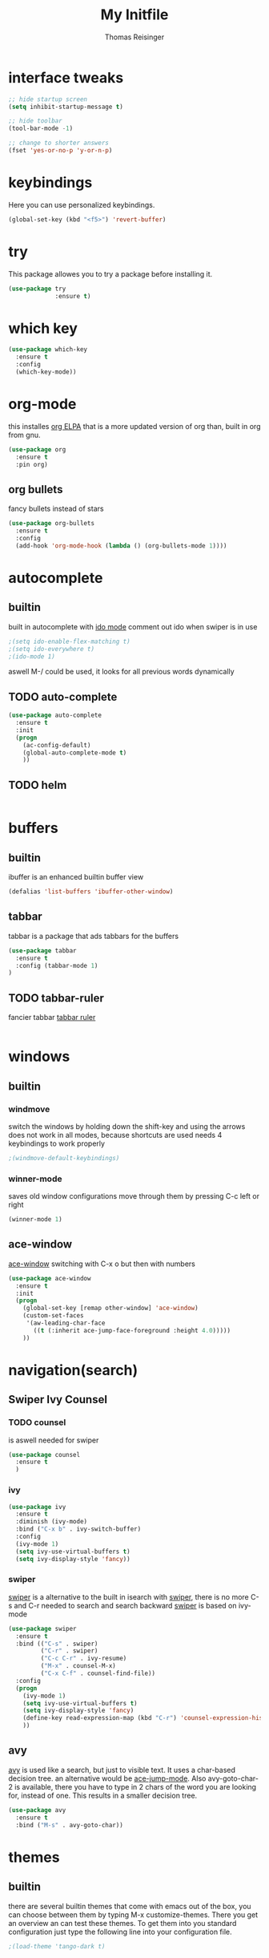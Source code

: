 #+STARTUP: overview
#+TITLE: My Initfile
#+AUTHOR: Thomas Reisinger

* interface tweaks
#+BEGIN_SRC emacs-lisp
  ;; hide startup screen
  (setq inhibit-startup-message t)

  ;; hide toolbar
  (tool-bar-mode -1)

  ;; change to shorter answers
  (fset 'yes-or-no-p 'y-or-n-p)
#+END_SRC

* keybindings
  Here you can use personalized keybindings.
#+BEGIN_SRC emacs-lisp
  (global-set-key (kbd "<f5>") 'revert-buffer)
#+END_SRC

* try
  This package allowes you to try a package before installing it.
#+BEGIN_SRC emacs-lisp
  (use-package try
               :ensure t)
#+END_SRC
* which key
#+BEGIN_SRC emacs-lisp
  (use-package which-key
    :ensure t
    :config
    (which-key-mode))
#+END_SRC

* org-mode
  this installes [[https://orgmode.org/elpa.html][org ELPA]] that is a more updated version of org than,
  built in org from gnu.
#+BEGIN_SRC emacs-lisp
  (use-package org
    :ensure t
    :pin org)
#+END_SRC
** org bullets
   fancy bullets instead of stars
#+BEGIN_SRC emacs-lisp
  (use-package org-bullets
    :ensure t
    :config
    (add-hook 'org-mode-hook (lambda () (org-bullets-mode 1))))
#+END_SRC
* autocomplete
** builtin
   built in autocomplete with [[https://www.masteringemacs.org/article/introduction-to-ido-mode][ido mode]]
   comment out ido when swiper is in use
#+BEGIN_SRC emacs-lisp
  ;(setq ido-enable-flex-matching t)
  ;(setq ido-everywhere t)
  ;(ido-mode 1)
#+END_SRC
aswell M-/ could be used, it looks for all previous words dynamically
** TODO auto-complete
#+BEGIN_SRC emacs-lisp
  (use-package auto-complete
    :ensure t
    :init
    (progn
      (ac-config-default)
      (global-auto-complete-mode t)
      ))
#+END_SRC
** TODO helm
#+BEGIN_SRC emacs-lisp

#+END_SRC

* buffers
** builtin
ibuffer is an enhanced builtin buffer view
#+BEGIN_SRC emacs-lisp
(defalias 'list-buffers 'ibuffer-other-window)
#+END_SRC
** tabbar
tabbar is a package that ads tabbars for the buffers
#+BEGIN_SRC emacs-lisp
  (use-package tabbar
    :ensure t
    :config (tabbar-mode 1)
  )
#+END_SRC
** TODO tabbar-ruler
fancier tabbar [[https://github.com/mattfidler/tabbar-ruler.el][tabbar ruler]]
#+BEGIN_SRC emacs-lisp

#+END_SRC
* windows
** builtin
*** windmove
switch the windows by holding down the shift-key and using the arrows
does not work in all modes, because shortcuts are used
needs 4 keybindings to work properly
#+BEGIN_SRC emacs-lisp
  ;(windmove-default-keybindings)
#+END_SRC
*** winner-mode
saves old window configurations
move through them by pressing C-c left or right
#+BEGIN_SRC emacs-lisp
(winner-mode 1)
#+END_SRC

** ace-window
[[https://github.com/abo-abo/ace-window][ace-window]]
switching with C-x o but then with numbers
#+BEGIN_SRC emacs-lisp
  (use-package ace-window
    :ensure t
    :init
    (progn
      (global-set-key [remap other-window] 'ace-window)
      (custom-set-faces
       '(aw-leading-char-face
         ((t (:inherit ace-jump-face-foreground :height 4.0))))) 
      ))
#+END_SRC
* navigation(search)
** Swiper Ivy Counsel
*** TODO counsel
    is aswell needed for swiper
 #+BEGIN_SRC emacs-lisp
   (use-package counsel
     :ensure t
     )
 #+END_SRC
*** ivy
  #+BEGIN_SRC emacs-lisp
    (use-package ivy
      :ensure t
      :diminish (ivy-mode)
      :bind ("C-x b" . ivy-switch-buffer)
      :config
      (ivy-mode 1)
      (setq ivy-use-virtual-buffers t)
      (setq ivy-display-style 'fancy))
  #+END_SRC
*** swiper
    [[https://github.com/abo-abo/swiper][swiper]] is a alternative to the built in isearch with [[https://github.com/abo-abo/swiper][swiper]], there
    is no more C-s and C-r needed to search and search backward
    [[https://github.com/abo-abo/swiper][swiper]] is based on ivy-mode
 #+BEGIN_SRC emacs-lisp
   (use-package swiper
     :ensure t
     :bind (("C-s" . swiper)
            ("C-r" . swiper)
            ("C-c C-r" . ivy-resume)
            ("M-x" . counsel-M-x)
            ("C-x C-f" . counsel-find-file))
     :config
     (progn
       (ivy-mode 1)
       (setq ivy-use-virtual-buffers t)
       (setq ivy-display-style 'fancy)
       (define-key read-expression-map (kbd "C-r") 'counsel-expression-history)
       ))
 #+END_SRC
** avy
   [[https://github.com/abo-abo/avy][avy]] is used like a search, but just to visible text. It uses a
   char-based decision tree.  an alternative would be [[https://github.com/winterTTr/ace-jump-mode][ace-jump-mode]].
   Also avy-goto-char-2 is available, there you have to type in 2
   chars of the word you are looking for, instead of one. This results
   in a smaller decision tree.
#+BEGIN_SRC emacs-lisp
  (use-package avy
    :ensure t
    :bind ("M-s" . avy-goto-char))
#+END_SRC
* themes
** builtin
   there are several builtin themes that come with emacs out of the
   box, you can choose between them by typing M-x
   customize-themes. There you get an overview an can test these
   themes.  To get them into you standard configuration just type the
   following line into your configuration file.
#+BEGIN_SRC emacs-lisp
  ;(load-theme 'tango-dark t)
#+END_SRC

** external themes
   themes made by the community
   [[https://pawelbx.github.io/emacs-theme-gallery/][theme galery 1]]
   [[https://emacsthemes.com/][theme galery 2]]
*** zenburn
    [[https://github.com/bbatsov/zenburn-emacs][zenburn-theme]]
#+BEGIN_SRC emacs-lisp
  (use-package zenburn-theme
    :ensure t
    :config (load-theme 'zenburn t))
#+END_SRC
*** hemisu
    [[https://github.com/andrzejsliwa/hemisu-theme][hemisu-theme]]
#+BEGIN_SRC emacs-lisp
  ;(use-package hemisu-theme
  ;  :ensure t
  ;  :config (load-theme 'hemisu-dark t))
#+END_SRC
* presentation
** org-reveal
   [[https://github.com/yjwen/org-reveal][org-reveal]] works with [[https://github.com/hakimel/reveal.js/][reveal.js]], that is basically an javascript
   library for easy presentations written in html. [[https://github.com/yjwen/org-reveal][Org-reveal]] is now
   able to export an org file to a html site that can be opend in
   every browser. It is very easy to use and looks fancy, i recommend
   it for every kind of presentation that has no special things in it.
   Attention: ox-reveal needs [[https://orgmode.org/elpa.html][Org ELPA]], because Org builtin from gnu,
   is mostly outdated.
#+BEGIN_SRC emacs-lisp
  (use-package ox-reveal
  :ensure t
  :config
    (require 'ox-reveal)
    (setq org-reveal-root "http://cdn.jsdelivr.net/reveal.js/3.0.0/")
    (setq org-reveal-mathjax t)
    )

  ; for syntax highliting of the html code
  (use-package htmlize
      :ensure t)
#+END_SRC

** TODO beamer

** TODO that one that works directly in org mode

* python
  If python packages are needed use t for true otherwise nil.  For
  python we use [[http://www.flycheck.org/en/latest/][flycheck]] for a live syntax checker.  For better
  completion for python we use [[https://github.com/davidhalter/jedi][Jedi]].
#+BEGIN_SRC emacs-lisp
    (if nil
	(progn
	  (use-package flycheck
	    :ensure t
	    :init
	    (global-flycheck-mode t))

	  (use-package jedi
	    :ensure t
	    :init
	    (add-hook 'python-mode-hook 'jedi:setup)
	    (add-hook 'python-mode-hook 'jedi:ac-setup))
	  (use-package elpy
	    :ensure t
	    :config 
	    (elpy-enable))
	  (use-package yasnippet
	    :ensure t
	    :init
	    (yas-global-mode 1))))
#+END_SRC

